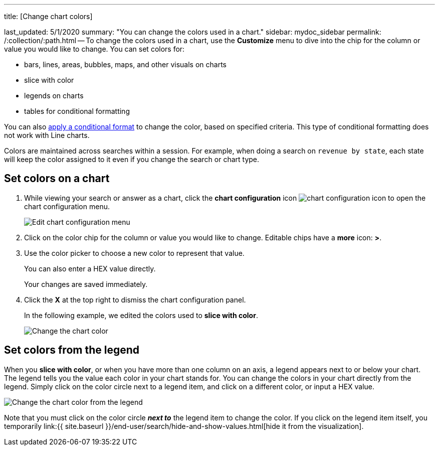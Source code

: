 '''

title: [Change chart colors]

last_updated: 5/1/2020 summary: "You can change the colors used in a chart." sidebar: mydoc_sidebar permalink: /:collection/:path.html -- To change the colors used in a chart, use the *Customize* menu to dive into the chip for the column or value you would like to change.
You can set colors for:

* bars, lines, areas, bubbles, maps, and other visuals on charts
* slice with color
* legends on charts
* tables for conditional formatting

You can also link:{{site.baseurl}}/end-user/search/apply-conditional-formatting.html[apply a conditional format] to change the color, based on specified criteria.
This type of conditional formatting does not work with Line charts.

Colors are maintained across searches within a session.
For example, when doing a search on `revenue by state`, each state will keep the color assigned to it even if you change the search or chart type.

== Set colors on a chart

. While viewing your search or answer as a chart, click the *chart configuration* icon image:{{ site.baseurl }}/images/icon-gear-10px.png[chart configuration icon] to open the chart configuration menu.
+
image::{{ site.baseurl }}/images/chartconfig-customizemenu.png[Edit chart configuration menu]

. Click on the color chip for the column or value you would like to change.
Editable chips have a *more* icon: *>*.
. Use the color picker to choose a new color to represent that value.
+
You can also enter a HEX value directly.
+
Your changes are saved immediately.

. Click the *X* at the top right to dismiss the chart configuration panel.
+
In the following example, we edited the colors used to *slice with color*.
+
image::{{ site.baseurl }}/images/chart-config.gif[Change the chart color]

== Set colors from the legend

When you *slice with color*, or when you have more than one column on an axis, a legend appears next to or below your chart.
The legend tells you the value each color in your chart stands for.
You can change the colors in your chart directly from the legend.
Simply click on the color circle next to a legend item, and click on a different color, or input a HEX value.

image::{{ site.baseurl }}/images/chart-config-legend-color.gif[Change the chart color from the legend]

Note that you must click on the color circle *_next to_* the legend item to change the color.
If you click on the legend item itself, you temporarily link:{{ site.baseurl }}/end-user/search/hide-and-show-values.html[hide it from the visualization].
